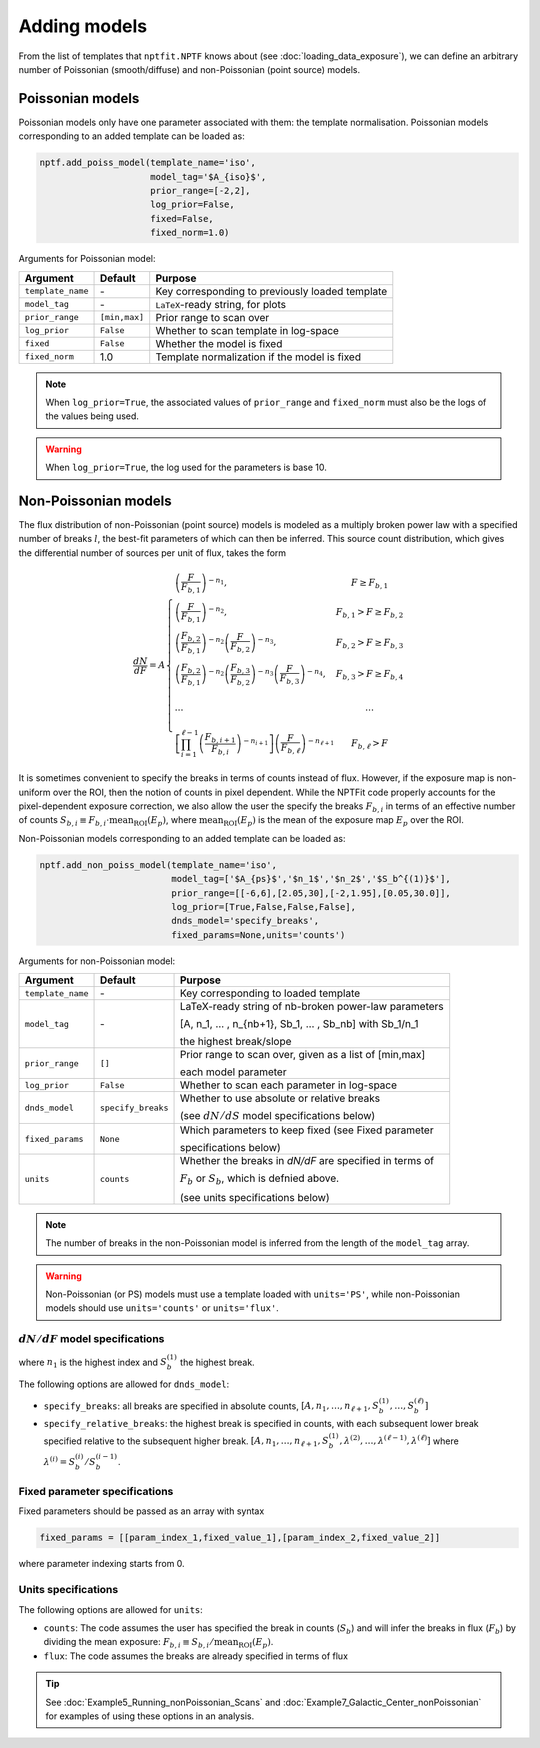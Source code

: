 Adding models
-------------

From the list of templates that ``nptfit.NPTF`` knows about (see :doc:`loading_data_exposure`), we can define
an arbitrary number of Poissonian (smooth/diffuse) and non-Poissonian (point source)
models.

Poissonian models
~~~~~~~~~~~~~~~~~

Poissonian models only have one parameter associated with them: the template normalisation.
Poissonian models corresponding to an added template can be loaded as:

.. code:: python

    nptf.add_poiss_model(template_name='iso', 
                         model_tag='$A_{iso}$', 
                         prior_range=[-2,2], 
                         log_prior=False, 
                         fixed=False, 
                         fixed_norm=1.0)

Arguments for Poissonian model:

+---------------------+---------------+---------------------------------------------------+
| Argument            | Default       | Purpose                                           |
+=====================+===============+===================================================+
| ``template_name``   |      \-       | Key corresponding to previously loaded template   |
+---------------------+---------------+---------------------------------------------------+
| ``model_tag``       |      \-       | ``LaTeX``-ready string, for plots                 |
+---------------------+---------------+---------------------------------------------------+
| ``prior_range``     | ``[min,max]`` |  Prior range to scan over                         |
+---------------------+---------------+---------------------------------------------------+
| ``log_prior``       | ``False``     | Whether to scan template in log-space             |
+---------------------+---------------+---------------------------------------------------+
| ``fixed``           | ``False``     | Whether the model is fixed                        |
+---------------------+---------------+---------------------------------------------------+
| ``fixed_norm``      | 1.0           | Template normalization if the model is fixed      |
+---------------------+---------------+---------------------------------------------------+

.. NOTE::
   When ``log_prior=True``, the associated values of ``prior_range`` and ``fixed_norm`` must also be the logs of the values being used.

.. WARNING::
   When ``log_prior=True``, the log used for the parameters is base 10.

Non-Poissonian models
~~~~~~~~~~~~~~~~~~~~~

The flux distribution of non-Poissonian (point source) models is modeled as a multiply broken 
power law with a specified number of breaks :math:`l`, the best-fit parameters of which can 
then be inferred. This source count distribution, which gives the differential number of sources per
unit of flux, takes the form

.. math:: 
    \frac{dN}{dF} = A \left\{ \begin{array}{lc} \left( \frac{F}{F_{b,1}} \right)^{-n_1}, & F \geq F_{b,1} \\ \left(\frac{F}{F_{b,1}}\right)^{-n_2}, & F_{b,1} > F \geq F_{b,2} \\ \left( \frac{F_{b,2}}{F_{b,1}} \right)^{-n_2} \left(\frac{F}{F_{b,2}}\right)^{-n_3}, & F_{b,2} > F \geq F_{b,3} \\ \left( \frac{F_{b,2}}{F_{b,1}} \right)^{-n_2} \left( \frac{F_{b,3}}{F_{b,2}} \right)^{-n_3} \left(\frac{F}{F_{b,3}}\right)^{-n_4}, & F_{b,3} > F \geq F_{b,4} \\ \\
    \ldots & \ldots \\ \\
    \left[ \prod_{i=1}^{\ell-1} \left( \frac{F_{b,i+1}}{F_{b,i}} \right)^{-n_{i+1}} \right] \left( \frac{F}{F_{b,\ell}} \right)^{-n_{\ell+1}} & F_{b,\ell} > F \end{array} \right.

It is sometimes convenient to specify the breaks in terms of counts instead of flux.  However, if the exposure map is non-uniform over the ROI, then the notion of counts in pixel dependent.  While the NPTFit code properly accounts for the pixel-dependent exposure correction, we also allow the user the specify the breaks :math:`F_{b,i}` in terms of an effective number of counts :math:`S_{b,i} \equiv F_{b,i} \cdot \text{mean}_\text{ROI}(E_p)`, where :math:`\text{mean}_\text{ROI}(E_p)` is the mean of the exposure map :math:`E_p` over the ROI.

Non-Poissonian models corresponding to an added template can be loaded as:

.. code:: python

    nptf.add_non_poiss_model(template_name='iso',
                             model_tag=['$A_{ps}$','$n_1$','$n_2$','$S_b^{(1)}$'], 
                             prior_range=[[-6,6],[2.05,30],[-2,1.95],[0.05,30.0]], 
                             log_prior=[True,False,False,False],
                             dnds_model='specify_breaks',
                             fixed_params=None,units='counts')

Arguments for non-Poissonian model:

+-------------------+--------------------+--------------------------------------------------------+
| Argument          | Default            | Purpose                                                |
+===================+====================+========================================================+
| ``template_name`` | \-                 | Key corresponding to loaded template                   |
+-------------------+--------------------+--------------------------------------------------------+
| ``model_tag``     | \-                 | LaTeX-ready string of nb-broken power-law parameters   |
|                   |                    |                                                        |
|                   |                    | [A, n_1, … , n_{nb+1}, Sb_1, … , Sb_nb] with Sb_1/n_1  |
|                   |                    |                                                        |
|                   |                    | the highest break/slope                                |
+-------------------+--------------------+--------------------------------------------------------+
| ``prior_range``   | ``[]``             | Prior range to scan over, given as a list of [min,max] |
|                   |                    |                                                        |
|                   |                    | each model parameter                                   |
+-------------------+--------------------+--------------------------------------------------------+
| ``log_prior``     | ``False``          | Whether to scan each parameter in log-space            |
+-------------------+--------------------+--------------------------------------------------------+
| ``dnds_model``    | ``specify_breaks`` | Whether to use absolute or relative breaks             |
|                   |                    |                                                        |
|                   |                    | (see :math:`dN/dS` model specifications below)         |
+-------------------+--------------------+--------------------------------------------------------+
| ``fixed_params``  | ``None``           | Which parameters to keep fixed (see Fixed parameter    | 
|                   |                    |                                                        |
|                   |                    | specifications below)                                  |
+-------------------+--------------------+--------------------------------------------------------+
| ``units``         |   ``counts``       | Whether the breaks in `dN/dF` are specified in terms of|
|                   |                    |                                                        |
|                   |                    | :math:`F_{b}` or :math:`S_{b}`, which is defnied above.|       
|                   |                    |                                                        |
|                   |                    | (see units specifications below)                       |
+-------------------+--------------------+--------------------------------------------------------+

.. NOTE::
   The number of breaks in the non-Poissonian model is inferred from the length of the ``model_tag`` array.

.. WARNING::
   Non-Poissonian (or PS) models must use a template loaded with ``units='PS'``, while non-Poissonian models should use ``units='counts'`` or ``units='flux'``.

:math:`dN/dF` model specifications
****************************

where :math:`n_1` is the highest index and :math:`S_b^{(1)}` the highest
break.


The following options are allowed for ``dnds_model``:

- ``specify_breaks``: all breaks are specified in absolute counts, :math:`\left[ A, n_1, \ldots, n_{\ell+1}, S_b^{(1)}, \ldots, S_b^{(\ell)} \right]`
- ``specify_relative_breaks``: the highest break is specified in counts, with each subsequent lower break specified relative to the subsequent higher break.
  :math:`\left[ A, n_1, \ldots, n_{\ell+1}, S_b^{(1)}, \lambda^{(2)}, \ldots, \lambda^{(\ell - 1)}, \lambda^{(\ell)} \right]` where :math:`\lambda^{(i)} = S_b^{(i)}/S_b^{(i-1)}`.

Fixed parameter specifications
******************************

Fixed parameters should be passed as an array with syntax 

.. code:: python

    fixed_params = [[param_index_1,fixed_value_1],[param_index_2,fixed_value_2]]

where parameter indexing starts from 0.

Units specifications
****************************

The following options are allowed for ``units``:

- ``counts``: The code assumes the user has specified the break in counts (:math:`S_b`) and will infer the breaks in flux (:math:`F_b`) by dividing the mean exposure: :math:`F_{b,i} \equiv S_{b,i} / \text{mean}_\text{ROI}(E_p)`. 
- ``flux``: The code assumes the breaks are already specified in terms of flux

.. TIP::
   See :doc:`Example5_Running_nonPoissonian_Scans` and :doc:`Example7_Galactic_Center_nonPoissonian` for examples of using these options in an analysis.
